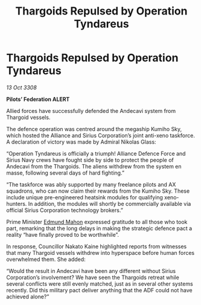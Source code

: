 :PROPERTIES:
:ID:       17d20b92-6d78-42d0-a240-8889754a7adc
:END:
#+title: Thargoids Repulsed by Operation Tyndareus
#+filetags: :Thargoid:Alliance:galnet:

* Thargoids Repulsed by Operation Tyndareus

/13 Oct 3308/

*Pilots’ Federation ALERT* 

Allied forces have successfully defended the Andecavi system from Thargoid vessels. 

The defence operation was centred around the megaship Kumiho Sky, which hosted the Alliance and Sirius Corporation’s joint anti-xeno taskforce. A declaration of victory was made by Admiral Nikolas Glass: 

“Operation Tyndareus is officially a triumph! Alliance Defence Force and Sirius Navy crews have fought side by side to protect the people of Andecavi from the Thargoids. The aliens withdrew from the system en masse, following several days of hard fighting.” 

“The taskforce was ably supported by many freelance pilots and AX squadrons, who can now claim their rewards from the Kumiho Sky. These include unique pre-engineered heatsink modules for qualifying xeno-hunters. In addition, the modules will shortly be commercially available via official Sirius Corporation technology brokers.” 

Prime Minister [[id:da80c263-3c2d-43dd-ab3f-1fbf40490f74][Edmund Mahon]] expressed gratitude to all those who took part, remarking that the long delays in making the strategic defence pact a reality “have finally proved to be worthwhile”. 

In response, Councillor Nakato Kaine highlighted reports from witnesses that many Thargoid vessels withdrew into hyperspace before human forces overwhelmed them. She added:  

“Would the result in Andecavi have been any different without Sirius Corporation’s involvement? We have seen the Thargoids retreat while several conflicts were still evenly matched, just as in several other systems recently. Did this military pact deliver anything that the ADF could not have achieved alone?”
